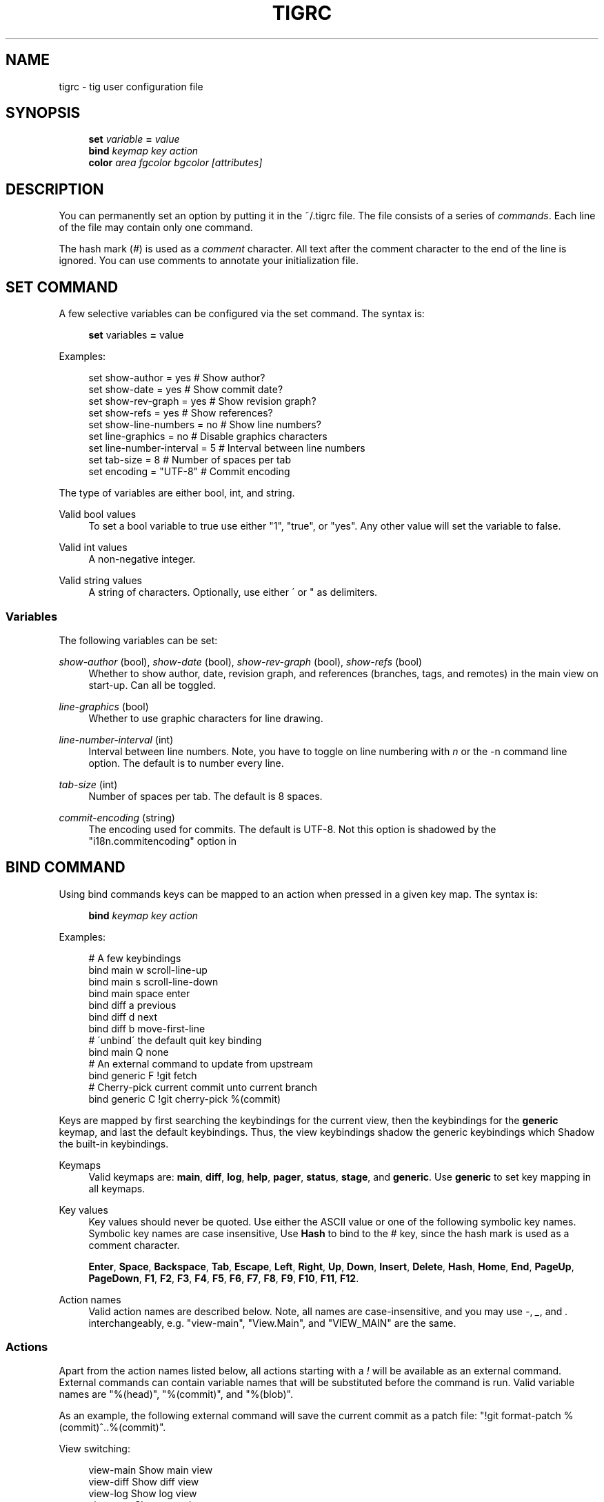 .\"     Title: tigrc
.\"    Author: 
.\" Generator: DocBook XSL Stylesheets v1.73.2 <http://docbook.sf.net/>
.\"      Date: 04/23/2008
.\"    Manual: Tig Manual
.\"    Source: Tig 0.11-82-gd7cb213-dirty
.\"
.TH "TIGRC" "5" "04/23/2008" "Tig 0\.11\-82\-gd7cb213\-dirty" "Tig Manual"
.\" disable hyphenation
.nh
.\" disable justification (adjust text to left margin only)
.ad l
.SH "NAME"
tigrc - tig user configuration file
.SH "SYNOPSIS"
.sp
.RS 4
.nf
\fBset\fR   \fIvariable\fR \fB=\fR \fIvalue\fR
\fBbind\fR  \fIkeymap\fR \fIkey\fR \fIaction\fR
\fBcolor\fR \fIarea\fR \fIfgcolor\fR \fIbgcolor\fR \fI[attributes]\fR
.fi
.RE
.sp
.SH "DESCRIPTION"
You can permanently set an option by putting it in the ~/\.tigrc file\. The file consists of a series of \fIcommands\fR\. Each line of the file may contain only one command\.
.sp
The hash mark (\fI#\fR) is used as a \fIcomment\fR character\. All text after the comment character to the end of the line is ignored\. You can use comments to annotate your initialization file\.
.sp
.SH "SET COMMAND"
A few selective variables can be configured via the set command\. The syntax is:
.sp
.sp
.RS 4
.nf
\fBset\fR variables \fB=\fR value
.fi
.RE
.sp
Examples:
.sp
.sp
.RS 4
.nf
set show\-author = yes           # Show author?
set show\-date = yes             # Show commit date?
set show\-rev\-graph = yes        # Show revision graph?
set show\-refs = yes             # Show references?
set show\-line\-numbers = no      # Show line numbers?
set line\-graphics = no          # Disable graphics characters
set line\-number\-interval = 5    # Interval between line numbers
set tab\-size = 8                # Number of spaces per tab
set encoding = "UTF\-8"          # Commit encoding
.fi
.RE
.sp
The type of variables are either bool, int, and string\.
.PP
Valid bool values
.RS 4
To set a bool variable to true use either "1", "true", or "yes"\. Any other value will set the variable to false\.
.RE
.PP
Valid int values
.RS 4
A non\-negative integer\.
.RE
.PP
Valid string values
.RS 4
A string of characters\. Optionally, use either \' or " as delimiters\.
.RE
.SS "Variables"
The following variables can be set:
.PP
\fIshow\-author\fR (bool), \fIshow\-date\fR (bool), \fIshow\-rev\-graph\fR (bool), \fIshow\-refs\fR (bool)
.RS 4
Whether to show author, date, revision graph, and references (branches, tags, and remotes) in the main view on start\-up\. Can all be toggled\.
.RE
.PP
\fIline\-graphics\fR (bool)
.RS 4
Whether to use graphic characters for line drawing\.
.RE
.PP
\fIline\-number\-interval\fR (int)
.RS 4
Interval between line numbers\. Note, you have to toggle on line numbering with
\fIn\fR
or the
\-n
command line option\. The default is to number every line\.
.RE
.PP
\fItab\-size\fR (int)
.RS 4
Number of spaces per tab\. The default is 8 spaces\.
.RE
.PP
\fIcommit\-encoding\fR (string)
.RS 4
The encoding used for commits\. The default is UTF\-8\. Not this option is shadowed by the "i18n\.commitencoding" option in
\.git/config\.
.RE
.SH "BIND COMMAND"
Using bind commands keys can be mapped to an action when pressed in a given key map\. The syntax is:
.sp
.sp
.RS 4
.nf
\fBbind\fR \fIkeymap\fR \fIkey\fR \fIaction\fR
.fi
.RE
.sp
Examples:
.sp
.sp
.RS 4
.nf
# A few keybindings
bind main w scroll\-line\-up
bind main s scroll\-line\-down
bind main space enter
bind diff a previous
bind diff d next
bind diff b move\-first\-line
# \'unbind\' the default quit key binding
bind main Q none
# An external command to update from upstream
bind generic F !git fetch
# Cherry\-pick current commit unto current branch
bind generic C !git cherry\-pick %(commit)
.fi
.RE
.sp
Keys are mapped by first searching the keybindings for the current view, then the keybindings for the \fBgeneric\fR keymap, and last the default keybindings\. Thus, the view keybindings shadow the generic keybindings which Shadow the built\-in keybindings\.
.PP
Keymaps
.RS 4
Valid keymaps are:
\fBmain\fR,
\fBdiff\fR,
\fBlog\fR,
\fBhelp\fR,
\fBpager\fR,
\fBstatus\fR,
\fBstage\fR, and
\fBgeneric\fR\. Use
\fBgeneric\fR
to set key mapping in all keymaps\.
.RE
.PP
Key values
.RS 4
Key values should never be quoted\. Use either the ASCII value or one of the following symbolic key names\. Symbolic key names are case insensitive, Use
\fBHash\fR
to bind to the
#
key, since the hash mark is used as a comment character\.
.sp
\fBEnter\fR,
\fBSpace\fR,
\fBBackspace\fR,
\fBTab\fR,
\fBEscape\fR,
\fBLeft\fR,
\fBRight\fR,
\fBUp\fR,
\fBDown\fR,
\fBInsert\fR,
\fBDelete\fR,
\fBHash\fR,
\fBHome\fR,
\fBEnd\fR,
\fBPageUp\fR,
\fBPageDown\fR,
\fBF1\fR,
\fBF2\fR,
\fBF3\fR,
\fBF4\fR,
\fBF5\fR,
\fBF6\fR,
\fBF7\fR,
\fBF8\fR,
\fBF9\fR,
\fBF10\fR,
\fBF11\fR,
\fBF12\fR\.
.RE
.PP
Action names
.RS 4
Valid action names are described below\. Note, all names are case\-insensitive, and you may use
\fI\-\fR,
\fI_\fR, and
\fI\.\fR
interchangeably, e\.g\. "view\-main", "View\.Main", and "VIEW_MAIN" are the same\.
.RE
.SS "Actions"
Apart from the action names listed below, all actions starting with a \fI!\fR will be available as an external command\. External commands can contain variable names that will be substituted before the command is run\. Valid variable names are "%(head)", "%(commit)", and "%(blob)"\.
.sp
As an example, the following external command will save the current commit as a patch file: "!git format\-patch %(commit)^\.\.%(commit)"\.
.sp
View switching:
.sp
.sp
.RS 4
.nf
view\-main               Show main view
view\-diff               Show diff view
view\-log                Show log view
view\-tree               Show tree view
view\-blob               Show blob view
view\-blame              Show blame view
view\-status             Show status view
view\-stage              Show stage view
view\-pager              Show pager view
view\-help               Show help page
.fi
.RE
.sp
View manipulation:
.sp
.sp
.RS 4
.nf
enter                   Enter current line and scroll
next                    Move to next
previous                Move to previous
view\-next               Move focus to next view
refresh                 Reload and refresh view
maximize                Maximize the current view
view\-close              Close the current view
quit                    Close all views and quit
.fi
.RE
.sp
Cursor navigation:
.sp
.sp
.RS 4
.nf
move\-up                 Move cursor one line up
move\-down               Move cursor one line down
move\-page\-down          Move cursor one page down
move\-page\-up            Move cursor one page up
move\-first\-line         Move cursor to first line
move\-last\-line          Move cursor to last line
.fi
.RE
.sp
Scrolling:
.sp
.sp
.RS 4
.nf
scroll\-line\-up          Scroll one line up
scroll\-line\-down        Scroll one line down
scroll\-page\-eup         Scroll one page up
scroll\-page\-down        Scroll one page down
.fi
.RE
.sp
Searching:
.sp
.sp
.RS 4
.nf
search                  Search the view
search\-back             Search backwards in the view
find\-next               Find next search match
find\-prev               Find previous search match
.fi
.RE
.sp
Misc:
.sp
.sp
.RS 4
.nf
none                    Do nothing
prompt                  Bring up the prompt
screen\-redraw           Redraw the screen
screen\-resize           Resize the screen
show\-version            Show version information
stop\-loading            Stop all loading views
toggle\-lineno           Toggle line numbers
toggle\-date             Toggle date display
toggle\-author           Toggle author display
toggle\-rev\-graph        Toggle revision graph visualization
toggle\-refs             Toggle reference display
status\-update           Update file status
status\-merge            Resolve unmerged file
tree\-parent             Switch to parent directory in tree view
edit                    Open in editor
.fi
.RE
.sp
.SH "COLOR COMMAND"
Color commands control highlighting and the user interface styles\. If your terminal supports color, these commands can be used to assign foreground and background combinations to certain areas\. Optionally, an attribute can be given as the last parameter\. The syntax is:
.sp
.sp
.RS 4
.nf
\fBcolor\fR \fIarea\fR \fIfgcolor\fR \fIbgcolor\fR \fI[attributes]\fR
.fi
.RE
.sp
Examples:
.sp
.sp
.RS 4
.nf
# Overwrite the default terminal colors to white on black\.
color default           white   black
# Diff colors
color diff\-header       yellow  default
color diff\-index        blue    default
color diff\-chunk        magenta default
# A strange looking cursor line
color cursor            red     default underline
# UI colors
color title\-blur        white   blue
color title\-focus       white   blue    bold
.fi
.RE
.PP
Area names
.RS 4
Valid area names are described below\. Note, all names are case\-insensitive, and you may use
\fI\-\fR,
\fI_\fR, and
\fI\.\fR
interchangeably, e\.g\. "Diff\-Header", "DIFF_HEADER", and "diff\.header" are the same\.
.RE
.PP
Color names
.RS 4
Valid colors include:
\fBwhite\fR,
\fBblack\fR,
\fBgreen\fR,
\fBmagenta\fR,
\fBblue\fR,
\fBcyan\fR,
\fByellow\fR,
\fBred\fR,
\fBdefault\fR\. Use
\fBdefault\fR
to refer to the default terminal colors\. This is recommended for background colors if you are using a terminal with a transparent background\.
.RE
.PP
Attribute names
.RS 4
Valid attributes include:
\fBnormal\fR,
\fBblink\fR,
\fBbold\fR,
\fBdim\fR,
\fBreverse\fR,
\fBstandout\fR, and
\fBunderline\fR\. Note, not all attributes may be supported by the terminal\.
.RE
.SS "UI colors"
The colors and attributes to be used for the text that is not highlighted or that specify the use of the default terminal colors can be controlled by setting the \fBdefault\fR color option\.
.sp
General:
.sp
.sp
.RS 4
.nf
default                 Overwrite default terminal colors (see above)\.
cursor                  The cursor line\.
status                  The status window showing info messages\.
title\-focus             The title window for the current view\.
title\-blur              The title window of any backgrounded view\.
delimiter               Delimiter shown for truncated lines\.
line\-number             Line numbers\.
date                    The commit date\.
.fi
.RE
.sp
Main view colors:
.sp
.sp
.RS 4
.nf
main\-author             The commit author\.
main\-revgraph           The revision graph\.
main\-commit             The commit comment\.
main\-head               Label of the current branch\.
main\-remote             Label of a remote\.
main\-tracked            Label of the remote tracked by the current branch\.
main\-tag                Label of a signed tag\.
main\-local\-tag          Label of a local tag\.
main\-ref                Label of any other reference\.
.fi
.RE
.sp
Status view:
.sp
.sp
.RS 4
.nf
stat\-head               The "On branch"\-line\.
stat\-section            Status section titles,
stat\-staged             Status flag of staged files\.
stat\-unstaged           Status flag of unstaged files\.
stat\-untracked          Status flag of untracked files\.
.fi
.RE
.sp
Blame view:
.sp
.sp
.RS 4
.nf
blame\-id                The commit ID\.
.fi
.RE
.sp
.SS "Highlighting"
.PP
Diff markup
.RS 4
Options concerning diff start, chunks and lines added and deleted\.
.sp
\fBdiff\-header\fR,
\fBdiff\-chunk\fR,
\fBdiff\-add\fR,
\fBdiff\-del\fR
.RE
.PP
Enhanced git diff markup
.RS 4
Extra diff information emitted by the git diff machinery, such as mode changes, rename detection, and similarity\.
.sp
\fBdiff\-oldmode\fR,
\fBdiff\-newmode\fR,
\fBdiff\-copy\-from\fR,
\fBdiff\-copy\-to\fR,
\fBdiff\-rename\-from\fR,
\fBdiff\-rename\-to\fR,
\fBdiff\-similarity\fR,
\fBdiff\-dissimilarity\fR
\fBdiff\-tree\fR,
\fBdiff\-index\fR
.RE
.PP
Pretty print commit headers
.RS 4
Commit diffs and the revision logs are usually formatted using pretty printed headers , unless
\-\-pretty=raw
was given\. This includes lines, such as merge info, commit ID, and author and committer date\.
.sp
\fBpp\-author\fR,
\fBpp\-commit\fR,
\fBpp\-merge\fR,
\fBpp\-date\fR,
\fBpp\-adate\fR,
\fBpp\-cdate\fR,
\fBpp\-refs\fR
.RE
.PP
Raw commit header
.RS 4
Usually shown when
\-\-pretty=raw
is given, however
\fIcommit\fR
is pretty much omnipresent\.
.sp
\fBcommit\fR,
\fBparent\fR,
\fBtree\fR,
\fBauthor\fR,
\fBcommitter\fR
.RE
.PP
Commit message
.RS 4
For now only
Signed\-off\-by
and
Acked\-by
lines are colorized\.
.sp
\fBsignoff\fR,
\fBacked\fR
.RE
.PP
Tree markup
.RS 4
Colors for information of the tree view\.
.sp
\fBtree\-dir\fR,
\fBtree\-file\fR
.RE
.SH "COPYRIGHT"
Copyright (c) 2006\-2008 Jonas Fonseca <fonseca@diku\.dk>
.sp
Licensed under the terms of the GNU General Public License\.
.sp
.SH "SEE ALSO"
\fBtig\fR(1) and the \fItig manual\fR\&[1]\.
.sp
.SH "NOTES"
.IP " 1." 4
tig manual
.RS 4
\%http://jonas.nitro.dk/tig/manual.html
.RE
